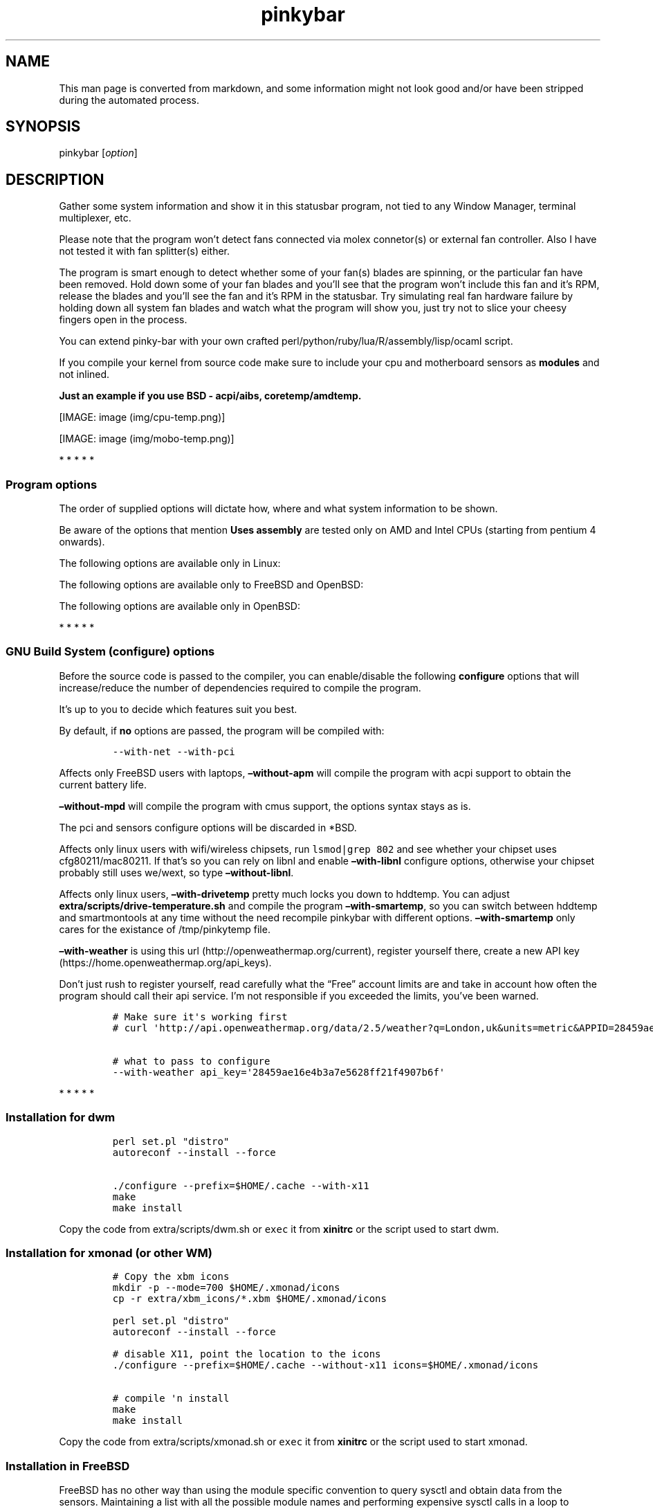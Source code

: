 .\"t
.TH "pinkybar" "1" "Oktoberfest 23, 2016" "manual" ""
.SH NAME
.PP
This man page is converted from markdown, and some information might not
look good and/or have been stripped during the automated process.
.SH SYNOPSIS
.PP
pinkybar [\f[I]option\f[]]
.SH DESCRIPTION
.PP
Gather some system information and show it in this statusbar program,
not tied to any Window Manager, terminal multiplexer, etc.
.PP
Please note that the program won't detect fans connected via molex
connetor(s) or external fan controller.
Also I have not tested it with fan splitter(s) either.
.PP
The program is smart enough to detect whether some of your fan(s) blades
are spinning, or the particular fan have been removed.
Hold down some of your fan blades and you'll see that the program won't
include this fan and it's RPM, release the blades and you'll see the fan
and it's RPM in the statusbar.
Try simulating real fan hardware failure by holding down all system fan
blades and watch what the program will show you, just try not to slice
your cheesy fingers open in the process.
.PP
You can extend pinky\-bar with your own crafted
perl/python/ruby/lua/R/assembly/lisp/ocaml script.
.PP
If you compile your kernel from source code make sure to include your
cpu and motherboard sensors as \f[B]modules\f[] and not inlined.
.PP
\f[B]Just an example if you use BSD \- acpi/aibs, coretemp/amdtemp.\f[]
.PP
[IMAGE: image (img/cpu-temp.png)]
.PP
[IMAGE: image (img/mobo-temp.png)]
.PP
   *   *   *   *   *
.SS Program options
.PP
The order of supplied options will dictate how, where and what system
information to be shown.
.PP
.TS
tab(@);
l l l.
T{
short option
T}@T{
long option
T}@T{
Descrtiption
T}
_
T{
\-M
T}@T{
\[en]mpd
T}@T{
The song filename
T}
T{
\-W
T}@T{
\[en]mpdtrack
T}@T{
The song track name (not available in cmus)
T}
T{
\-x
T}@T{
\[en]mpdartist
T}@T{
The song artist(s) name(s)
T}
T{
\-X
T}@T{
\[en]mpdtitle
T}@T{
The song title
T}
T{
\-y
T}@T{
\[en]mpdalbum
T}@T{
The song album name
T}
T{
\-Y
T}@T{
\[en]mpddate
T}@T{
The song date
T}
T{
\-c
T}@T{
\[en]cpu
T}@T{
The current cpu load (summed up all cores/threads)
T}
T{
\-L
T}@T{
\[en]coresload
T}@T{
Show the load regarding each individual cpu core/thread
T}
T{
\-T
T}@T{
\[en]cputemp
T}@T{
The current cpu temperature
T}
T{
\-C
T}@T{
\[en]cpuspeed
T}@T{
Show your maximum cpu clock speed in MHz, regardless of the used
governor.
Uses assembly.
T}
T{
\-I
T}@T{
\[en]cpuinfo
T}@T{
Detect your CPU vendor, stepping, family, clflush, l1/l2 cache and line
size, physical cores, physical and virtual bits.
Uses assembly.
T}
T{
\-r
T}@T{
\[en]ramperc
T}@T{
The used ram in percentage
T}
T{
\-J
T}@T{
\[en]ramtotal
T}@T{
The total ram
T}
T{
\-K
T}@T{
\[en]ramfree
T}@T{
The free ram
T}
T{
\-l
T}@T{
\[en]ramshared
T}@T{
The shared ram
T}
T{
\-o
T}@T{
\[en]rambuffer
T}@T{
The buffer ram (not available in OpenBSD)
T}
T{
\-s
T}@T{
\[en]driveperc
T}@T{
The used drive storage in percentage
T}
T{
\-n
T}@T{
\[en]drivetotal
T}@T{
The total drive storage
T}
T{
\-N
T}@T{
\[en]drivefree
T}@T{
The free drive storage
T}
T{
\-O
T}@T{
\[en]driveavail
T}@T{
The available drive storage (total \- used)
T}
T{
T}@T{
\[en]drivetemp
T}@T{
Read the drive temperature from S.M.A.R.T
T}
T{
\-g
T}@T{
\[en]battery
T}@T{
The remaining battery charge
T}
T{
\-z
T}@T{
\[en]dvdstr
T}@T{
The vendor and model name of your cdrom/dvdrom
T}
T{
\-S
T}@T{
\[en]statio
T}@T{
Read and written MBs to the drive so far [argument \- sda]
T}
T{
\-p
T}@T{
\[en]packages
T}@T{
The number of installed packages
T}
T{
\-P
T}@T{
\[en]kernsys
T}@T{
The kernel name
T}
T{
T}@T{
\[en]kernode
T}@T{
The network node hostname
T}
T{
\-Q
T}@T{
\[en]kernrel
T}@T{
The kernel release
T}
T{
\-R
T}@T{
\[en]kernver
T}@T{
The kernel version
T}
T{
\-u
T}@T{
\[en]kernarch
T}@T{
The machine architecture
T}
T{
\-k
T}@T{
\[en]kernel
T}@T{
Combined kernel name and version
T}
T{
T}@T{
\[en]perl
T}@T{
Extend pinkybar with your scripts written in perl, learn more from the
Opt\-in section.
T}
T{
T}@T{
\[en]python
T}@T{
Extend pinkybar with your scripts written in python, learn more from the
Opt\-in section.
T}
T{
T}@T{
\[en]ruby
T}@T{
Extend pinkybar with your scripts written in ruby, learn more from the
Opt\-in section.
T}
T{
T}@T{
\[en]lua
T}@T{
Extend pinkybar with your scripts written in lua, learn more from the
Opt\-in section.
T}
T{
T}@T{
\[en]R
T}@T{
Extend pinkybar with your scripts written in R, learn more from the
Opt\-in section.
T}
T{
T}@T{
\[en]asm
T}@T{
Extend pinkybar with assembly, learn more from the Opt\-in section.
T}
T{
T}@T{
\[en]lisp
T}@T{
Extend pinkybar with your scripts written in lisp, learn more from the
Opt\-in section.
T}
T{
T}@T{
\[en]ocaml
T}@T{
Extend pinkybar with your scripts written in ocaml, learn more from the
Opt\-in section.
T}
T{
\-q
T}@T{
\[en]weather
T}@T{
Show the temperature outside [argument \- London,uk]
T}
T{
\-U
T}@T{
\[en]uptime
T}@T{
The system uptime
T}
T{
\-w
T}@T{
\[en]loadavg
T}@T{
The system average load for past 1, 5 and 15 minutes
T}
T{
\-v
T}@T{
\[en]voltage
T}@T{
The system voltage
T}
T{
\-f
T}@T{
\[en]fans
T}@T{
All system fans and their speed in RPM
T}
T{
\-m
T}@T{
\[en]mobo
T}@T{
Show the motherboard name and vendor
T}
T{
\-d
T}@T{
\[en]mobotemp
T}@T{
The motherboard temperature
T}
T{
\-V
T}@T{
\[en]volume
T}@T{
The sound volume level
T}
T{
\-t
T}@T{
\[en]time
T}@T{
The current time
T}
T{
\-a
T}@T{
\[en]ipaddr
T}@T{
The local ip address [argument \- eth0]
T}
T{
\-b
T}@T{
\[en]bandwidth
T}@T{
The consumed internet bandwidth so far [argument \- eth0]
T}
T{
\-i
T}@T{
\[en]iface
T}@T{
The current download and upload speed [argument \- eth0]
T}
T{
\-A
T}@T{
\[en]ipmac
T}@T{
The NIC mac address [argument \- eth0]
T}
T{
\-B
T}@T{
\[en]ipmask
T}@T{
The NIC subnet mask [argument \- eth0]
T}
T{
\-D
T}@T{
\[en]ipcast
T}@T{
The NIC broadcast address [argument \- eth0]
T}
T{
\-E
T}@T{
\[en]iplookup
T}@T{
Mini website IP lookup [website argument \- google.com]
T}
.TE
.PP
Be aware of the options that mention \f[B]Uses assembly\f[] are tested
only on AMD and Intel CPUs (starting from pentium 4 onwards).
.PP
The following options are available only in Linux:
.PP
.TS
tab(@);
l l l.
T{
short option
T}@T{
long option
T}@T{
Descrtiption
T}
_
T{
\-F
T}@T{
\[en]drivemodel
T}@T{
The vendor name of your drive [argument \- sda]
T}
T{
\-G
T}@T{
\[en]nicinfo
T}@T{
The NIC vendor and model [argument \- eth0]
T}
T{
T}@T{
\[en]nicdrv
T}@T{
The NIC driver [argument \- eth0]
T}
T{
\-H
T}@T{
\[en]nicver
T}@T{
The NIC version [argument \- eth0]
T}
T{
\-e
T}@T{
\[en]iplink
T}@T{
The NIC link speed (useful for wireless/wifi) [argument \- eth0]
T}
T{
\-j
T}@T{
\[en]nicfw
T}@T{
The NIC firmware [argument \- eth0]
T}
T{
\-h
T}@T{
\[en]wifiname
T}@T{
The name of currently connected wifi/wireless network [argument \-
wlan0]
T}
.TE
.PP
The following options are available only to FreeBSD and OpenBSD:
.PP
.TS
tab(@);
l l l.
T{
short option
T}@T{
long option
T}@T{
Descrtiption
T}
_
T{
\-j
T}@T{
\[en]nicgw
T}@T{
The NIC gateway address [argument \- re0]
T}
T{
\-Z
T}@T{
\[en]swapused
T}@T{
The used drive swap in MB
T}
T{
\-F
T}@T{
\[en]swaperc
T}@T{
The used drive swap in percentage
T}
T{
\-h
T}@T{
\[en]swaptotal
T}@T{
The total drive swap
T}
T{
\-H
T}@T{
\[en]swapavail
T}@T{
The available drive swap (total \- used)
T}
.TE
.PP
The following options are available only in OpenBSD:
.PP
.TS
tab(@);
l l l.
T{
short option
T}@T{
long option
T}@T{
Descrtiption
T}
_
T{
\-l
T}@T{
\[en]ramused
T}@T{
The used ram in MB
T}
.TE
.PP
   *   *   *   *   *
.SS GNU Build System (configure) options
.PP
Before the source code is passed to the compiler, you can enable/disable
the following \f[B]configure\f[] options that will increase/reduce the
number of dependencies required to compile the program.
.PP
It's up to you to decide which features suit you best.
.PP
.TS
tab(@);
l l l.
T{
To include
T}@T{
Not to include
T}@T{
Descrtiption
T}
_
T{
\[en]with\-x11
T}@T{
\[en]without\-x11
T}@T{
Enable it if you are using dwm.
T}
T{
\[en]with\-alsa
T}@T{
\[en]without\-alsa
T}@T{
To get the sound volume level.
T}
T{
\[en]with\-oss
T}@T{
\[en]without\-oss
T}@T{
To get the sound volume level in *BSD.
T}
T{
\[en]with\-net
T}@T{
\[en]without\-net
T}@T{
Enable the internet related options.
T}
T{
\[en]with\-libnl
T}@T{
\[en]without\-libnl
T}@T{
Enable the wifi related options regarding chipsets supporting the
cfg80211/mac80211 modules (linux only).
T}
T{
\[en]with\-pci
T}@T{
\[en]without\-pci
T}@T{
To get the NIC vendor and model in linux
T}
T{
\[en]with\-dvd
T}@T{
\[en]without\-dvd
T}@T{
To get the cdrom/dvdrom vendor and model
T}
T{
\[en]with\-sensors
T}@T{
\[en]without\-sensors
T}@T{
Alternative way to get data from the sensors (linux only)
T}
T{
\[en]with\-apm
T}@T{
\[en]without\-apm
T}@T{
APM power and resource management for laptops (FreeBSD only)
T}
T{
\[en]with\-ncurses
T}@T{
\[en]without\-ncurses
T}@T{
Output the data to the terminal using the ncurses library, can be
colorized
T}
T{
\[en]with\-perl
T}@T{
\[en]without\-perl
T}@T{
Extend pinkybar with your own crafted scripts written in perl
T}
T{
\[en]with\-lua
T}@T{
\[en]without\-lua
T}@T{
Extend pinkybar with your own crafted scripts written in lua
T}
T{
\[en]with\-ruby
T}@T{
\[en]without\-ruby
T}@T{
Extend pinkybar with your own crafted scripts written in ruby
T}
T{
\[en]with\-python2
T}@T{
\[en]without\-python2
T}@T{
Extend pinkybar with your own crafted scripts written in python2
T}
T{
\[en]with\-python3
T}@T{
\[en]without\-python3
T}@T{
Extend pinkybar with your own crafted scripts written in python3
T}
T{
\[en]with\-r
T}@T{
\[en]without\-r
T}@T{
Extend pinkybar with your own crafted scripts written in R
T}
T{
\[en]with\-assembly
T}@T{
\[en]without\-assembly
T}@T{
Extend pinkybar with assembly
T}
T{
\[en]with\-lisp
T}@T{
\[en]without\-lisp
T}@T{
Extend pinkybar with your own crafted scripts written in lisp
T}
T{
\[en]with\-ocaml
T}@T{
\[en]without\-ocaml
T}@T{
Extend pinkybar with your own crafted scripts written in ocaml
T}
T{
\[en]with\-weather
T}@T{
\[en]without\-weather
T}@T{
The temperature outside (some details must be provided)
T}
T{
api_key=`123458976'
T}@T{
T}@T{
API key obtained after registering yourself in the weather website, must
be combined \f[B]\[en]with\-weather\f[]
T}
T{
\[en]with\-smartemp
T}@T{
\[en]without\-smartemp
T}@T{
Read the drive temperature from S.M.A.R.T cross\-platform available
T}
T{
\[en]with\-drivetemp
T}@T{
\[en]without\-drivetemp
T}@T{
Read the drive temperature from S.M.A.R.T (linux only) uses curl
T}
T{
\[en]with\-drivetemp\-light
T}@T{
\[en]without\-drivetemp\-light
T}@T{
Read the drive temperature from S.M.A.R.T (linux only) light version
T}
T{
drive_port=`1234'
T}@T{
T}@T{
Different TCP port to listen to for the drive temperature, default one
is 7634, must be combined \f[B]\[en]with\-drivetemp\f[] or
\f[B]\[en]with\-drivetemp\-light\f[]
T}
T{
\[en]with\-colours
T}@T{
\[en]without\-colours
T}@T{
Colorize the output data.
T}
T{
icons=/tmp
T}@T{
T}@T{
xbm icons that can be used by dzen2 for example.
Discarded when \f[B]\[en]with\-x11\f[] is used
T}
T{
\[en]with\-mpd
T}@T{
\[en]without\-mpd
T}@T{
To see the currently played song name (if any).
T}
T{
\[en]prefix=/tmp
T}@T{
T}@T{
The directory where the program will be installed
T}
T{
mobo_sensor=`dev.aibs.0'
T}@T{
T}@T{
FreeBSD motherboard sensor module name to use in the sysctl calls.
Read the FreeBSD installation below
T}
T{
cpu_sensor=`dev.cpu.0.temperature'
T}@T{
T}@T{
FreeBSD cpu temperature module name to use in the sysctl calls .
Read the FreeBSD installation below
T}
.TE
.PP
By default, if \f[B]no\f[] options are passed, the program will be
compiled with:
.IP
.nf
\f[C]
\-\-with\-net\ \-\-with\-pci
\f[]
.fi
.PP
Affects only FreeBSD users with laptops, \f[B]\[en]without\-apm\f[] will
compile the program with acpi support to obtain the current battery
life.
.PP
\f[B]\[en]without\-mpd\f[] will compile the program with cmus support,
the options syntax stays as is.
.PP
The pci and sensors configure options will be discarded in *BSD.
.PP
Affects only linux users with wifi/wireless chipsets, run
\f[C]lsmod|grep\ 802\f[] and see whether your chipset uses
cfg80211/mac80211.
If that's so you can rely on libnl and enable \f[B]\[en]with\-libnl\f[]
configure options, otherwise your chipset probably still uses we/wext,
so type \f[B]\[en]without\-libnl\f[].
.PP
Affects only linux users, \f[B]\[en]with\-drivetemp\f[] pretty much
locks you down to hddtemp.
You can adjust \f[B]extra/scripts/drive\-temperature.sh\f[] and compile
the program \f[B]\[en]with\-smartemp\f[], so you can switch between
hddtemp and smartmontools at any time without the need recompile
pinkybar with different options.
\f[B]\[en]with\-smartemp\f[] only cares for the existance of
/tmp/pinkytemp file.
.PP
\f[B]\[en]with\-weather\f[] is using this
url (http://openweathermap.org/current), register yourself there, create
a new API key (https://home.openweathermap.org/api_keys).
.PP
Don't just rush to register yourself, read carefully what the
\[lq]Free\[rq] account limits are and take in account how often the
program should call their api service.
I'm not responsible if you exceeded the limits, you've been warned.
.IP
.nf
\f[C]
#\ Make\ sure\ it\[aq]s\ working\ first
#\ curl\ \[aq]http://api.openweathermap.org/data/2.5/weather?q=London,uk&units=metric&APPID=28459ae16e4b3a7e5628ff21f4907b6f\[aq]

#\ what\ to\ pass\ to\ configure
\-\-with\-weather\ api_key=\[aq]28459ae16e4b3a7e5628ff21f4907b6f\[aq]
\f[]
.fi
.PP
   *   *   *   *   *
.SS Installation for dwm
.IP
.nf
\f[C]
perl\ set.pl\ "distro"
autoreconf\ \-\-install\ \-\-force

\&./configure\ \-\-prefix=$HOME/.cache\ \-\-with\-x11
make
make\ install
\f[]
.fi
.PP
Copy the code from extra/scripts/dwm.sh or \f[C]exec\f[] it from
\f[B]xinitrc\f[] or the script used to start dwm.
.SS Installation for xmonad (or other WM)
.IP
.nf
\f[C]
#\ Copy\ the\ xbm\ icons
mkdir\ \-p\ \-\-mode=700\ $HOME/.xmonad/icons
cp\ \-r\ extra/xbm_icons/*.xbm\ $HOME/.xmonad/icons

perl\ set.pl\ "distro"
autoreconf\ \-\-install\ \-\-force

#\ disable\ X11,\ point\ the\ location\ to\ the\ icons
\&./configure\ \-\-prefix=$HOME/.cache\ \-\-without\-x11\ icons=$HOME/.xmonad/icons

#\ compile\ \[aq]n\ install
make
make\ install
\f[]
.fi
.PP
Copy the code from extra/scripts/xmonad.sh or \f[C]exec\f[] it from
\f[B]xinitrc\f[] or the script used to start xmonad.
.SS Installation in FreeBSD
.PP
FreeBSD has no other way than using the module specific convention to
query sysctl and obtain data from the sensors.
Maintaining a list with all the possible module names and performing
expensive sysctl calls in a loop to determine that X module is loaded
into your system is no\-go.
Be prepared to spend a minute or two to find out some system
information.
.PP
Determine the motherboard sensor module name.
.IP
.nf
\f[C]
sysctl\ \-a|grep\ \[aq]aibs\[aq]

dev.aibs.0.volt.0:\ 1356\ 850\ 1600
dev.aibs.0.volt.1:\ 3344\ 2970\ 3630
dev.aibs.0.volt.2:\ 5040\ 4500\ 5500
dev.aibs.0.volt.3:\ 12278\ 10200\ 13800
dev.aibs.0.temp.0:\ 39.0C\ 60.0C\ 95.0C
dev.aibs.0.temp.1:\ 38.0C\ 45.0C\ 75.0C
dev.aibs.0.fan.0:\ 1053\ 600\ 7200
dev.aibs.0.fan.1:\ 1053\ 600\ 7200
\f[]
.fi
.PP
Copy only `dev.MODULE.NUMBER' (if there is any number at all) and paste
it into the \f[B]mobo_sensor\f[] option below.
.PP
Do the same for your cpu temperature, copy and paste the variable as is.
\f[B]dev.cpu.0.temperature\f[] below is provied as example.
.IP
.nf
\f[C]
perl\ set.pl\ "freebsd"
autoreconf\ \-\-install\ \-\-force

\&./configure\ \-\-prefix=$HOME/.cache\ \-\-with\-x11\ \-\-without\-alsa\ \-\-with\-oss\ mobo_sensor=\[aq]dev.aibs.0\[aq]\ cpu_sensor=\[aq]dev.cpu.0.temperature\[aq]
make
make\ install
\f[]
.fi
.PP
Send a request to the FreeBSD mailing list and request the OpenBSD
sensors API to be ported.
.SS Installation in OpenBSD
.PP
Before proceeding, you'll have to:
.IP
.nf
\f[C]
#\ To\ detect\ the\ newer\ compiler\ that\ you\ are
#\ about\ to\ install
sed\ \-i\ \[aq]s/#AC_PROG_CC(/AC_PROG_CC(/g\[aq]\ configure.ac

ls\ /usr/local/bin/automake\-*
ls\ /usr/local/bin/autoconf\-*

#\ Then\ replace\ the\ numbers\ below
export\ AUTOCONF_VERSION=2.69
export\ AUTOMAKE_VERSION=1.15

#\ Your\ call,\ gcc\ or\ llvm\ ?
pkg_add\ gcc

#\ after\ that:
perl\ set.pl\ "openbsd"
autoreconf\ \-\-install\ \-\-force

\&./configure\ \-\-prefix=$HOME/.cache\ \-\-without\-alsa\ \-\-with\-oss
make
make\ install
\f[]
.fi
.SS pinky curses installation
.PP
Step one, compile pinky\-bar \f[B]\[en]with\-ncurses\f[], so the output
to be formated in a way that pinky\-curses can parse and colorize.
.IP
.nf
\f[C]
perl\ set.pl\ "distro"
autoreconf\ \-\-install\ \-\-force

#\ disable\ X11,\ enable\ the\ colours\ and\ ncurses\ opts.
\&./configure\ \-\-prefix=$HOME/.cache\ \-\-without\-x11\ \-\-with\-alsa\ \-\-with\-colours\ \-\-with\-ncurses

#\ compile\ \[aq]n\ install
make
make\ install
\f[]
.fi
.PP
Step two, compile and install pinky\-curses \-
https://notabug.org/void0/pinky\-curses
.PP
Copy the code from extra/scripts/pinky\-curses.sh
.SS pinky urxvt
.PP
What a coincidence, pinky\-urxvt is my 3rd urxvt extension and 3rd
member of the pinky family.
.PP
The sole purpose of this urxvt extension is to make it easy for you to
keep track of things that you are interested to monitor while hacking
your way something in the terminal.
.PP
Link \- https://notabug.org/void0/pinky\-urxvt
.PP
[IMAGE: image (https://notabug.org/void0/pinky-urxvt/raw/master/2.png)]
.PP
pinky\-urxvt, and pinky\-curses are not tied to pinky\-bar.
.SS Installation for anything else
.PP
pinky\-bar is no longer tied to Window Managers only.
With the addition of \[lq]without colours\[rq], the output can be shown
in any program, just bear in mind that the more options you've supplied
the more system information will be shown.
.PP
The tmux status bar in action:
.PP
[IMAGE: image (img/pic4.png)]
.PP
The installation steps:
.IP
.nf
\f[C]
perl\ set.pl\ "distro"
autoreconf\ \-\-install\ \-\-force

\&./configure\ \-\-prefix=$HOME/.cache\ \-\-without\-x11\ \-\-without\-colours
make
make\ install
\f[]
.fi
.PP
By choosing this 3rd installation method it is up to you where, how to
start and use the system information that's produced by pinky\-bar.
.PP
   *   *   *   *   *
.PP
Replace \f[B]distro\f[] with archlinux, debian, gentoo, slackware, rhel,
frugalware, angstrom.
Here's some short distros list of some popular distros that are based on
another one:
.IP \[bu] 2
[x] archlinux based distros: parabola, chakra, manjaro
.IP \[bu] 2
[x] debian based distros: ubuntu, linux mint, trisquel, back track, kali
linux, peppermint linux, solusos, crunchbang, deepin, elementary os, and
the rest *buntu based distros
.IP \[bu] 2
[x] gentoo based distros: funtoo, sabayon, calculate linux
.IP \[bu] 2
[x] slackware
.IP \[bu] 2
[x] rhel based distros: opensuse (uses rpm), fedora, fuduntu, mandriva,
mandrake, viperr, mageia
.IP \[bu] 2
[x] frugalware
.IP \[bu] 2
[x] angstrom
.PP
Cannot list the *BSD flavours as \[lq]distros\[rq], so they deserve own
options:
.IP \[bu] 2
[x] freebsd
.IP \[bu] 2
[x] openbsd
.PP
   *   *   *   *   *
.SS Using configuration file
.PP
\f[B]~/.pinky\f[] is the location of the configuration file.
It uses the same short and long command line options.
.PP
I do advise you to use the long options syntax.
.PP
If any option depends on argument, don't put any space between the
option and the argument.
.PP
Use one option per line.
Contrary to your shell, the \[lq]parser\[rq] won't expand ~/my_script.pl
to point to /home/sweethome/my_script.pl
.IP
.nf
\f[C]
\-\-weather=London,uk
\-\-coresload
\-\-cputemp
\-\-ramperc
\-\-driveperc
\-\-packages
\-\-kernel
\-\-voltage
\-\-fans
\-\-mobo
\-\-mobotemp
\-\-perl=/home/sweethome/my_script.pl
\f[]
.fi
.PP
Execute the program without supplying any command line options and it
will parse the configuration file.
.PP
   *   *   *   *   *
.SS Linux Mandatory requirements
.IP \[bu] 2
gcc/clang
.IP \[bu] 2
glibc
.IP \[bu] 2
autoconf
.IP \[bu] 2
automake
.IP \[bu] 2
m4
.IP \[bu] 2
gawk
.IP \[bu] 2
perl
.IP \[bu] 2
ocaml
.IP \[bu] 2
\f[B]as\f[] from binutils
.SS *BSD Mandatory requirements
.IP \[bu] 2
gcc/clang
.IP \[bu] 2
autoconf
.IP \[bu] 2
automake
.IP \[bu] 2
autoconf\-wrapper
.IP \[bu] 2
automake\-wrapper
.IP \[bu] 2
autoconf\-archive
.IP \[bu] 2
argp\-standalone
.IP \[bu] 2
libtool
.IP \[bu] 2
m4
.IP \[bu] 2
gawk
.IP \[bu] 2
perl
.IP \[bu] 2
ocaml
.IP \[bu] 2
\f[B]as\f[] from binutils
.PP
Some llvm and gcc versions will not check for headers and libraries in
/usr/local, if that's the case for you, you should export the following
environment variables:
.IP
.nf
\f[C]
export\ LDFLAGS=\[aq]\-L/usr/local/lib\[aq]
export\ CFLAGS=\[aq]\-I/usr/local/include\[aq]
\f[]
.fi
.PP
After editing the wrong prototype I managed to stumble upon a bug in
OpenBSD's own libc.
.PP
\f[B]Warning !!! OpenBSD users !!!\f[]
.PP
The majority of SCN* macros differs from their PRI* cousins.
And I cannot guarantee the accuracy of fixed width integers when OpenBSD
own libc managed to use different format specifiers.
Read extra/misc/openbsd_bugs.md for more details.
.SS Opt\-in requirements
.PP
Linux camp:
.PP
The internet related options rely on headers provided iproute2.
By default the program will try to compile with those headers included.
If for any reason you would like to compile the program without internet
related options, then pass \f[B]\[en]without\-net\f[] to configure.
.IP \[bu] 2
iproute2
.PP
wifi/wireless chipsets supporting mac80211/cfg80211:
.IP \[bu] 2
libnl (>= 3.0)
.IP \[bu] 2
pkg\-config
.PP
In Gentoo there are two versions of pkg\-config.
The first one is named dev\-util/pkgconfig and the second one is
dev\-ruby/pkg\-config.
In order to use the first one, you'll have to export the pkg\-config
path to the following environment variable:
.IP
.nf
\f[C]
export\ PKG_CONFIG_PATH=/usr/bin/pkg\-config
\f[]
.fi
.PP
Then pass \f[B]\[en]with\-libnl\f[] to configure.
.PP
To get the NIC vendor and model names:
.IP \[bu] 2
pciutils
.PP
Alternative way to obtain data from the sensors:
.IP \[bu] 2
lm_sensors
.PP
To read the drive temperature from S.M.A.R.T
\f[B]\[en]with\-drivetemp\f[]:
.IP \[bu] 2
hddtemp
.IP \[bu] 2
curl
.PP
To read the drive temperature from S.M.A.R.T
\f[B]\[en]with\-drivetemp\-light\f[]:
.IP \[bu] 2
hddtemp
.PP
The \[lq]light\[rq] version does not rely on curl, and will not force
\-O0 CFLAGS.
.IP
.nf
\f[C]
#\ \-\-with\-drivetemp\-light
0.00s\ user\ 0.00s\ system\ 15%\ cpu\ 0.006

#\ \-\-with\-drivetemp
0.01s\ user\ 0.00s\ system\ 72%\ cpu\ 0.008
\f[]
.fi
.PP
Try running hddtemp to see if it detects your drive, depending if it has
temperature sensor in first place:
.IP
.nf
\f[C]
sudo\ hddtemp\ /dev/sda

WARNING:\ Drive\ /dev/sda\ doesn\[aq]t\ appear\ in\ the\ database\ of\ supported\ drives
WARNING:\ But\ using\ a\ common\ value,\ it\ reports\ something.
WARNING:\ Note\ that\ the\ temperature\ shown\ could\ be\ wrong.
WARNING:\ See\ \-\-help,\ \-\-debug\ and\ \-\-drivebase\ options.
WARNING:\ And\ don\[aq]t\ forget\ you\ can\ add\ your\ drive\ to\ hddtemp.db
/dev/sda:\ Corsair\ Force\ GT:\ \ 23°C\ or\ °F
\f[]
.fi
.PP
The message is pretty clear \[lq]don't forget to add your drive to
hddtemp.db\[rq], first run the debug command to see which field is
responsible to report your drive temperature, it should be in the range
of 190 \- 200:
.IP
.nf
\f[C]
#\ Copy\ the\ Model:\ line

sudo\ hddtemp\ \-\-debug\ /dev/sda

=================\ hddtemp\ 0.3\-beta15\ ==================
Model:\ Corsair\ Force\ GT

field(1)\ \ \ \ \ \ \ \ \ =\ 0
field(5)\ \ \ \ \ \ \ \ \ =\ 0
field(9)\ \ \ \ \ \ \ \ \ =\ 253
field(12)\ \ \ \ \ \ \ \ =\ 237
field(171)\ \ \ \ \ \ \ =\ 0
field(172)\ \ \ \ \ \ \ =\ 0
field(174)\ \ \ \ \ \ \ =\ 147
field(177)\ \ \ \ \ \ \ =\ 1
field(181)\ \ \ \ \ \ \ =\ 0
field(182)\ \ \ \ \ \ \ =\ 0
field(187)\ \ \ \ \ \ \ =\ 0
field(194)\ \ \ \ \ \ \ =\ 22
field(195)\ \ \ \ \ \ \ =\ 0
field(196)\ \ \ \ \ \ \ =\ 0
field(201)\ \ \ \ \ \ \ =\ 0
field(204)\ \ \ \ \ \ \ =\ 0
field(230)\ \ \ \ \ \ \ =\ 100
field(231)\ \ \ \ \ \ \ =\ 0
field(233)\ \ \ \ \ \ \ =\ 130
field(234)\ \ \ \ \ \ \ =\ 216
field(241)\ \ \ \ \ \ \ =\ 216
field(242)\ \ \ \ \ \ \ =\ 151
\f[]
.fi
.PP
Open up \f[B]/usr/share/hddtemp/hddtemp.db\f[] and append the Model:
line that you copied earlier with the correct field that reports your
drive temperature.
.IP
.nf
\f[C]
"Corsair\ Force\ GT"\ 194\ C\ "Corsair\ Force\ GT\ 120GB\ SSD"
\f[]
.fi
.PP
Next run hddtemp in daemon mode so we can request the temperature back:
.IP
.nf
\f[C]
sudo\ hddtemp\ \-d\ /dev/sda
\f[]
.fi
.PP
Open up your browser and navigate to 127.0.0.1:7634 and you'll get
instant temperature report back to you.
.PP
The \[lq]init\[rq] lock\-in for those of you that cannot choose between
udev or eudev puts me in position not rely on libatasmart, regardless
how neat the library is.
There is stripped example program in extra/misc/skdump.c if you are
curious to check and test libatasmart.
.PP
Linux camp end.
.PP
To read the drive temperature from S.M.A.R.T
\f[B]\[en]with\-smartemp\f[]:
.IP \[bu] 2
smartmontools
.PP
smartmontools are not mandatory in OpenBSD, \f[C]atactl\f[] does the
same job.
.PP
Execute the following command as root \f[C]visudo\f[] and append:
.IP
.nf
\f[C]
#\ \[aq]frost\[aq]\ is\ my\ computer\ username
frost\ ALL=NOPASSWD:/usr/sbin/smartctl
\f[]
.fi
.PP
Copy the code from extra/scripts/drive\-temperature.sh or \f[C]exec\f[]
it from \f[B]xinitrc\f[] or the script used to start your DE/WM.
.PP
To extend pinkybar with your own crafted perl/python/ruby/lua script:
.IP \[bu] 2
perl
.IP \[bu] 2
python == 2.7 (\[en]with\-python2)
.IP \[bu] 2
python >= 3.3 (\[en]with\-python3)
.IP \[bu] 2
lua >= 5.1
.IP \[bu] 2
ruby >= 2.0 and pkg\-config
.IP \[bu] 2
R
.IP \[bu] 2
assembly (the \f[B]as\f[] program from binutils)
.IP \[bu] 2
ecl for lisp
.IP \[bu] 2
ocaml
.PP
Have a look at extra/scripts/pinky.{py,pl,ruby,lua,R,s,lisp}, they serve
as examples how to write the most basic scripts in order to extend
pinkybar in python/perl/ruby/lua/R/assembly/lisp/ocaml.
You can use all languages simultaneously.
.PP
Please, please do \f[B]NOT\f[] export or set PYTHONPATH on it's own
line.
.PP
\f[C]WRONG\f[]:
.IP
.nf
\f[C]
export\ PYTHONPATH=/meh
pinkybar\ \-\-python\ my_script
\f[]
.fi
.PP
\f[C]WRONG\f[]:
.IP
.nf
\f[C]
PYTHONPATH=/meh
pinkybar\ \-\-python\ my_script
\f[]
.fi
.PP
Correct PYTHONPATH usage:
.IP
.nf
\f[C]
#\ ~/chewbacca\ is\ the\ path\ where\ pinky.py\ resides
#\ ~/chewbacca/pinky.py

#\ python2
PYTHONPATH=~/chewbacca\ ~/pinkybar\ \-\-python\ pinky

#\ python3
#\ executed\ only\ once
fuNky=$(python3\ \-c\ \[aq]import\ sys;print(":".join([x\ for\ x\ in\ sys.path]))\[aq])

#\ executed\ in\ a\ loop
PYTHONPATH=$fuNky:~/chewbacca\ ~/pinkybar\ \-\-python\ pinky
\f[]
.fi
.PP
\f[B]\[en]with\-perl\f[]:
.IP
.nf
\f[C]
~/pinkybar\ \-\-perl\ ~/chewbacca/pinky.pl
\f[]
.fi
.PP
\f[B]\[en]with\-ruby\f[]:
.IP
.nf
\f[C]
~/pinkybar\ \-\-ruby\ ~/chewbacca/pinky.rb
\f[]
.fi
.PP
\f[B]\[en]with\-lua\f[]:
.PP
Non byte\-compiled script:
.IP
.nf
\f[C]
~/pinkybar\ \-\-lua\ ~/chewbacca/pinky.lua
\f[]
.fi
.PP
Once done editing your script, you can byte\-compile it:
.IP
.nf
\f[C]
luac\ \-o\ pinky.luac\ pinky.lua
~/pinkybar\ \-\-lua\ ~/chewbacca/pinky.luac\ #\ <\-\-\ .luac\ and\ not\ .lua
\f[]
.fi
.PP
\f[B]\[en]with\-r\f[]
.IP
.nf
\f[C]
~/pinkybar\ \-\-R\ ~/chewbacca/pinky.R
\f[]
.fi
.PP
\f[B]\[en]with\-assembly\f[]
.IP
.nf
\f[C]
~/pinkybar\ \-\-asm
\f[]
.fi
.PP
\f[B]\[en]with\-lisp\f[]
.IP
.nf
\f[C]
~/pinkybar\ \-\-lisp\ ~/chewbacca/pinky.lisp
\f[]
.fi
.PP
\f[B]\[en]with\-ocaml\f[]
.PP
The source code resides in the \f[B]src\f[] folder under the name of
\f[B]pinky.ml\f[]
.IP
.nf
\f[C]
~/pinkbar\ \-\-ocaml
\f[]
.fi
.PP
   *   *   *   *   *
.PP
To get the sound volume level:
.IP \[bu] 2
alsa\-utils
.IP \[bu] 2
alsa\-lib
.PP
Then pass \f[B]\[en]with\-alsa\f[] to configure.
.PP
*BSD users can use the baked OSS instead, pass \f[B]\[en]without\-alsa
\[en]with\-oss\f[] to configure instead.
.PP
To output the data to the terminal using the ncurses library:
.IP \[bu] 2
ncurses
.PP
To get the vendor and model name of your cdrom/dvdrom/blu\-ray:
.IP \[bu] 2
libcdio
.IP \[bu] 2
libcddb
.PP
In linux \f[B]\[en]without\-dvd\f[] will still compile the program with
dvd support.
Except it will be limited only to dvd support, it will try to parse the
sr0 vendor and model name detected by the kernel.
.PP
The weather related options, please go back and read \f[B]Don't just
rush to register yourself\f[]:
.IP \[bu] 2
curl
.IP \[bu] 2
gzip
.PP
\f[B]Warning, I'm not responsible for any lawsuit towards you, neither
encourage you to pirate content that is not licensed as free and/or for
fair use.\f[]
.PP
To see the currently played song name \f[B]\[en]with\-mpd\f[]:
.PP
Server side:
.IP \[bu] 2
mpd (can be build with soundcloud support)
.PP
Client side:
.IP \[bu] 2
libmpdclient
.IP \[bu] 2
mpc/ncmpc/ncmpcpp, and the rest (http://mpd.wikia.com/wiki/Clients)
.PP
To see the currently played song name \f[B]\[en]without\-mpd\f[]:
.IP \[bu] 2
cmus
.PP
The \[lq]soundcloud\[rq] alternative that is supported in cmus and your
mpd client will be to download \f[B]\&.m3u/.pls\f[] files according to
the radio stream station (https://www.internet-radio.com) that you are
interested to listen.
.PP
The FreeBSD users will notice that \[lq]mpd\[rq] is named
\[lq]musicpd\[rq].
.PP
If you've never used mpd before copy the example configuration from
extra/mpd according to your OS.
.PP
Keep an eye on the \f[B]log file size\f[] if you are using raspberry pi
(or equivalent device) that streams the music, make sure that it's
deleted automatically if it exceeds some pre\-defined size.
.PP
   *   *   *   *   *
.SS WM specific requirements
.PP
If you would like the output to be shown in your Window Manager, those
are the following requirements:
.PP
for non\-dwm WM:
.IP \[bu] 2
dzen2
.PP
for dwm:
.IP \[bu] 2
libx11
.IP \[bu] 2
xorg\-server
.PP
use \f[B]\[en]without\-colours\f[] to skip the following step:
.IP \[bu] 2
dwm compiled with statuscolor patch.
The colours in use are specified in your dwm config.h
.SS Wish list
.PP
It would be great if I had *BSD compatible usb wifi dongle or wireless
pci adapter to add wifi options in pinky\-bar.
.SH REPORTING BUGS
.PP
Report bugs to https://gitlab.com/void0/pinky\-bar
.SH COPYRIGHT
.PP
Copyright (c) 2016 Aaron Caffrey
.PD 0
.P
.PD
Free use of this software is granted under the terms of the GNU General
Public License (GPL).
.SH AUTHORS
Aaron Caffrey.
